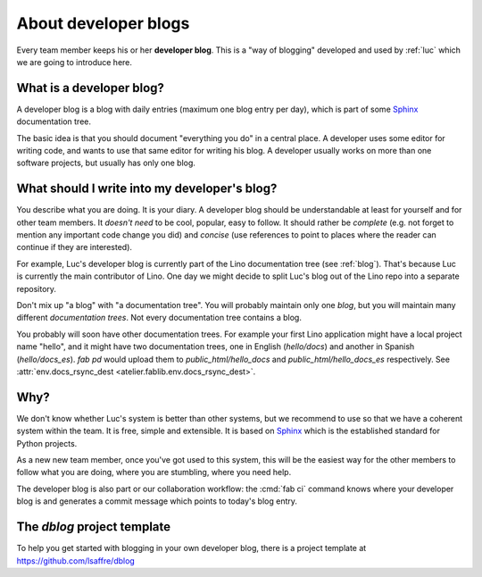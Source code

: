 .. _devblog:

=====================
About developer blogs
=====================

Every team member keeps his or her **developer blog**.  This is a "way
of blogging" developed and used by :ref:`luc` which we are going to
introduce here.


What is a developer blog?
=========================

A developer blog is a blog with daily entries (maximum one blog entry
per day), which is part of some `Sphinx <http://sphinx-doc.org/>`_
documentation tree.

The basic idea is that you should document "everything you do" in a
central place.  A developer uses some editor for writing code, and
wants to use that same editor for writing his blog.  A developer
usually works on more than one software projects, but usually has only
one blog.

What should I write into my developer's blog?
=============================================

You describe what you are doing.  It is your diary.  A developer blog
should be understandable at least for yourself and for other team
members. It *doesn't need* to be cool, popular, easy to follow. It
should rather be *complete* (e.g. not forget to mention any important
code change you did) and *concise* (use references to point to places
where the reader can continue if they are interested).

For example, Luc's developer blog is currently part of the Lino
documentation tree (see :ref:`blog`). That's because Luc is currently
the main contributor of Lino. One day we might decide to split Luc's
blog out of the Lino repo into a separate repository.

Don't mix up "a blog" with "a documentation tree".  You will probably
maintain only one *blog*, but you will maintain many different
*documentation trees*. Not every documentation tree contains a blog.

You probably will soon have other documentation trees. For example
your first Lino application might have a local project name "hello",
and it might have two documentation trees, one in English
(`hello/docs`) and another in Spanish (`hello/docs_es`). `fab pd`
would upload them to `public_html/hello_docs` and
`public_html/hello_docs_es` respectively.  See
:attr:`env.docs_rsync_dest <atelier.fablib.env.docs_rsync_dest>`.


Why?
====

We don't know whether Luc's system is better than other systems, but
we recommend to use so that we have a coherent system within the team.
It is free, simple and extensible.  It is based on `Sphinx
<http://sphinx-doc.org/>`_ which is the established standard for
Python projects.

As a new new team member, once you've got used to this system, this
will be the easiest way for the other members to follow what you are
doing, where you are stumbling, where you need help.

The developer blog is also part or our collaboration workflow: the
:cmd:`fab ci` command knows where your developer blog is and generates
a commit message which points to today's blog entry.


.. _dblog:

The `dblog` project template
============================

To help you get started with blogging in your own developer blog,
there is a project template at https://github.com/lsaffre/dblog

